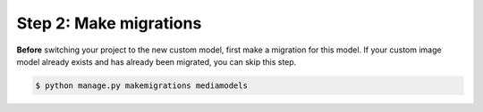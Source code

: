 Step 2: Make migrations
-----------------------

**Before** switching your project to the new custom model, first make a
migration for this model. If your custom image model already exists and has
already been migrated, you can skip this step.

.. code-block:: console

    $ python manage.py makemigrations mediamodels
